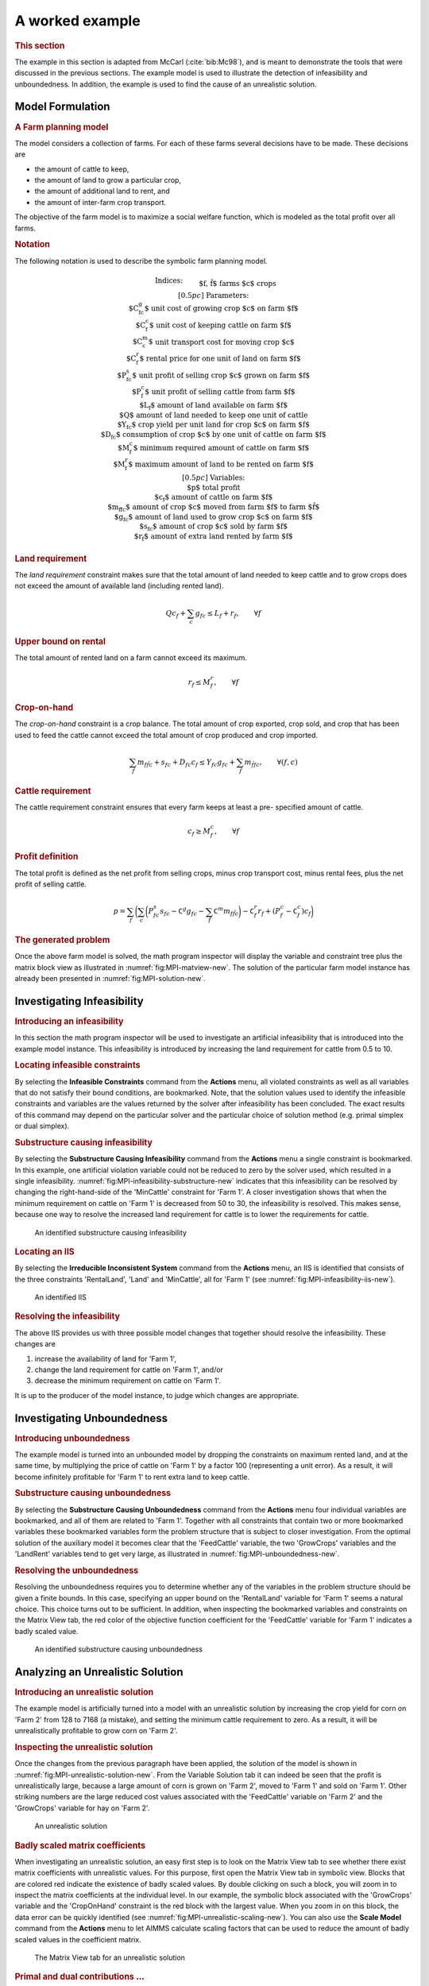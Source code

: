 A worked example
================
.. rubric:: This section

The example in this section is adapted from McCarl (:cite:`bib:Mc98`), and is
meant to demonstrate the tools that were discussed in the previous
sections. The example model is used to illustrate the detection of
infeasibility and unboundedness. In addition, the example is used to
find the cause of an unrealistic solution.

Model Formulation
~~~~~~~~~~~~~~~~~

.. rubric:: A Farm planning model

The model considers a collection of farms. For each of these farms
several decisions have to be made. These decisions are

-  the amount of cattle to keep,

-  the amount of land to grow a particular crop,

-  the amount of additional land to rent, and

-  the amount of inter-farm crop transport.

The objective of the farm model is to maximize a social welfare
function, which is modeled as the total profit over all farms.

.. rubric:: Notation

The following notation is used to describe the symbolic farm planning
model.

.. math::

   \begin{align}
   & \textbf{Indices:} \\
   &&& \text{$f, \hat{f}$} & & \text{farms}  \\
   &&& \text{$c$} & & \text{crops}  \\[0.5pc]
   & \textbf{Parameters:} \\
   &&& \text{$C^g_{fc}$} & & \text{unit cost of growing crop $c$ on farm $f$}  \\
   &&& \text{$C^c_{f}$} & & \text{unit cost of keeping cattle on farm $f$}  \\
   &&& \text{$C^m_{c}$} & & \text{unit transport cost for moving crop $c$}  \\
   &&& \text{$C^r_{f}$} & & \text{rental price for one unit of land on farm $f$}  \\
   &&& \text{$P^s_{fc}$} & & \text{unit profit of selling crop $c$ grown on farm $f$}  \\
   &&& \text{$P^c_{f}$} & & \text{unit profit of selling cattle from farm $f$}  \\
   &&& \text{$L_{f}$} & & \text{amount of land available on farm $f$}  \\
   &&& \text{$Q$} & & \text{amount of land needed to keep one unit of cattle}  \\
   &&& \text{$Y_{fc}$} & & \text{crop yield per unit land for crop $c$ on farm $f$}  \\
   &&& \text{$D_{fc}$} & & \text{consumption of crop $c$ by one unit of cattle on farm $f$}  \\
   &&& \text{$M^c_{f}$} & & \text{minimum required amount of cattle on farm $f$}  \\
   &&& \text{$M^r_{f}$} & & \text{maximum amount of land to be rented on farm $f$}  \\[0.5pc]
   & \textbf{Variables:} \\
   &&& \text{$p$} & & \text{total profit} \\
   &&& \text{$c_{f}$} & & \text{amount of cattle on farm $f$}  \\
   &&& \text{$m_{f\hat{f}c}$} & & \text{amount of crop $c$ moved from farm $f$ to farm $\hat{f}$} \\
   &&& \text{$g_{fc}$} & & \text{amount of land used to grow crop $c$ on farm $f$}  \\
   &&& \text{$s_{fc}$} & & \text{amount of crop $c$ sold by farm $f$} \\
   &&& \text{$r_{f}$} & & \text{amount of extra land rented by farm $f$}  \\
   \end{align}

.. rubric:: Land requirement

The *land requirement* constraint makes sure that the total amount of
land needed to keep cattle and to grow crops does not exceed the amount
of available land (including rented land).

.. math:: Q c_f + \sum_c g_{fc} \leq L_f + r_f, \qquad \forall f

.. rubric:: Upper bound on rental

The total amount of rented land on a farm cannot exceed its maximum.

.. math:: r_f \leq M^r_{f}, \qquad \forall f

.. rubric:: Crop-on-hand

The *crop-on-hand* constraint is a crop balance. The total amount of
crop exported, crop sold, and crop that has been used to feed the cattle
cannot exceed the total amount of crop produced and crop imported.

.. math::

   \sum_{\hat{f}} m_{f\hat{f}c} + s_{fc} + D_{fc} c_{f}
       \leq
       Y_{fc} g_{fc} + \sum_{\hat{f}} m_{\hat{f}fc}, \qquad \forall (f,c)

.. rubric:: Cattle requirement

The cattle requirement constraint ensures that every farm keeps at least
a pre- specified amount of cattle.

.. math:: c_f \geq M^c_f, \qquad \forall f

.. rubric:: Profit definition

The total profit is defined as the net profit from selling crops, minus
crop transport cost, minus rental fees, plus the net profit of selling
cattle.

.. math::

   p = \sum_f \biggl( \sum_c \biggl( P^s_{fc} s_{fc} - \texttt{C}^g g_{fc} - \sum_{\hat{f}} \texttt{C}^m m_{f\hat{f}c} \biggr) -
         \texttt{C}^r_f r_f + ( P^c_{f} - \texttt{C}^c_{f} ) c_f \biggr)

.. rubric:: The generated problem

Once the above farm model is solved, the math program inspector will
display the variable and constraint tree plus the matrix block view as
illustrated in :numref:`fig:MPI-matview-new`. The solution of the particular
farm model instance has already been presented in
:numref:`fig:MPI-solution-new`.

Investigating Infeasibility
~~~~~~~~~~~~~~~~~~~~~~~~~~~

.. rubric:: Introducing an infeasibility

In this section the math program inspector will be used to investigate
an artificial infeasibility that is introduced into the example model
instance. This infeasibility is introduced by increasing the land
requirement for cattle from 0.5 to 10.

.. rubric:: Locating infeasible constraints

By selecting the **Infeasible Constraints** command from the **Actions**
menu, all violated constraints as well as all variables that do not
satisfy their bound conditions, are bookmarked. Note, that the solution
values used to identify the infeasible constraints and variables are the
values returned by the solver after infeasibility has been concluded.
The exact results of this command may depend on the particular solver
and the particular choice of solution method (e.g. primal simplex or
dual simplex).

.. rubric:: Substructure causing infeasibility

By selecting the **Substructure Causing Infeasibility** command from the
**Actions** menu a single constraint is bookmarked. In this example, one
artificial violation variable could not be reduced to zero by the solver
used, which resulted in a single infeasibility.
:numref:`fig:MPI-infeasibility-substructure-new` indicates that this infeasibility can be
resolved by changing the right-hand-side of the 'MinCattle' constraint
for 'Farm 1'. A closer investigation shows that when the minimum
requirement on cattle on 'Farm 1' is decreased from 50 to 30, the
infeasibility is resolved. This makes sense, because one way to resolve
the increased land requirement for cattle is to lower the requirements
for cattle.

.. figure:: MPI-infeasibility-substructure-new.png
   :name: fig:MPI-infeasibility-substructure-new

   An identified substructure causing infeasibility

.. rubric:: Locating an IIS

By selecting the **Irreducible Inconsistent System** command from the
**Actions** menu, an IIS is identified that consists of the three
constraints 'RentalLand', 'Land' and 'MinCattle', all for 'Farm 1' (see
:numref:`fig:MPI-infeasibility-iis-new`).

.. figure:: MPI-infeasibility-iis-new.png
   :name: fig:MPI-infeasibility-iis-new

   An identified IIS

.. rubric:: Resolving the infeasibility

The above IIS provides us with three possible model changes that
together should resolve the infeasibility. These changes are

#. increase the availability of land for 'Farm 1',

#. change the land requirement for cattle on 'Farm 1', and/or

#. decrease the minimum requirement on cattle on 'Farm 1'.

It is up to the producer of the model instance, to judge which changes
are appropriate.

Investigating Unboundedness
~~~~~~~~~~~~~~~~~~~~~~~~~~~

.. rubric:: Introducing unboundedness

The example model is turned into an unbounded model by dropping the
constraints on maximum rented land, and at the same time, by multiplying
the price of cattle on 'Farm 1' by a factor 100 (representing a unit
error). As a result, it will become infinitely profitable for 'Farm 1'
to rent extra land to keep cattle.

.. rubric:: Substructure causing unboundedness

By selecting the **Substructure Causing Unboundedness** command from the
**Actions** menu four individual variables are bookmarked, and all of
them are related to 'Farm 1'. Together with all constraints that contain
two or more bookmarked variables these bookmarked variables form the
problem structure that is subject to closer investigation. From the
optimal solution of the auxiliary model it becomes clear that the
'FeedCattle' variable, the two 'GrowCrops' variables and the 'LandRent'
variables tend to get very large, as illustrated in
:numref:`fig:MPI-unboundedness-new`.

.. rubric:: Resolving the unboundedness

Resolving the unboundedness requires you to determine whether any of the
variables in the problem structure should be given a finite bounds. In
this case, specifying an upper bound on the 'RentalLand' variable for
'Farm 1' seems a natural choice. This choice turns out to be sufficient.
In addition, when inspecting the bookmarked variables and constraints on
the Matrix View tab, the red color of the objective function coefficient
for the 'FeedCattle' variable for 'Farm 1' indicates a badly scaled
value.

.. figure:: MPI-unboundedness-new.png
   :name: fig:MPI-unboundedness-new

   An identified substructure causing unboundedness

Analyzing an Unrealistic Solution
~~~~~~~~~~~~~~~~~~~~~~~~~~~~~~~~~

.. rubric:: Introducing an unrealistic solution

The example model is artificially turned into a model with an
unrealistic solution by increasing the crop yield for corn on 'Farm 2'
from 128 to 7168 (a mistake), and setting the minimum cattle requirement
to zero. As a result, it will be unrealistically profitable to grow corn
on 'Farm 2'.

.. rubric:: Inspecting the unrealistic solution

Once the changes from the previous paragraph have been applied, the
solution of the model is shown in :numref:`fig:MPI-unrealistic-solution-new`.
From the Variable Solution tab it can indeed be seen that the profit is
unrealistically large, because a large amount of corn is grown on
'Farm 2', moved to 'Farm 1' and sold on 'Farm 1'. Other striking numbers
are the large reduced cost values associated with the 'FeedCattle'
variable on 'Farm 2' and the 'GrowCrops' variable for hay on 'Farm 2'.

.. figure:: MPI-unrealistic-solution-new.png
   :name: fig:MPI-unrealistic-solution-new

   An unrealistic solution

.. rubric:: Badly scaled matrix coefficients

When investigating an unrealistic solution, an easy first step is to
look on the Matrix View tab to see whether there exist matrix
coefficients with unrealistic values. For this purpose, first open the
Matrix View tab in symbolic view. Blocks that are colored red indicate
the existence of badly scaled values. By double clicking on such a
block, you will zoom in to inspect the matrix coefficients at the
individual level. In our example, the symbolic block associated with the
'GrowCrops' variable and the 'CropOnHand' constraint is the red block
with the largest value. When you zoom in on this block, the data error
can be quickly identified (see :numref:`fig:MPI-unrealistic-scaling-new`). You
can also use the **Scale Model** command from the **Actions** menu to
let AIMMS calculate scaling factors that can be used to reduce the
amount of badly scaled values in the coefficient matrix.

.. figure:: MPI-unrealistic-scaling-new.png
   :name: fig:MPI-unrealistic-scaling-new

   The Matrix View tab for an unrealistic solution

.. rubric:: Primal and dual contributions :math:`\ldots`

A second possible approach to look into the cause of an unrealistic
solution is to focus on the individual terms of both the primal and dual
constraints. In a primal constraint each term is the multiplication of a
matrix coefficient by the value of the corresponding variable. In the
Math Program Inspector such a term is referred to as the *primal
contribution*. Similarly, in a dual constraint each term is the
multiplication of a matrix coefficient by the value of the corresponding
shadow price (i.e. the dual variable). In the Math Program Inspector
such a term is referred to as the *dual contribution*.

.. rubric:: :math:`\ldots` can be unrealistic

Whenever primal and/or dual contributions are large, they may indicate
that either the corresponding coefficient or the corresponding variable
value is unrealistic. You can discover such values by following an
iterative process that switches between the Variable Solution tab and
the Constraint Solution tab by using either the **Variable Statistics**
or the **Constraint Statistics** command from the right-mouse popup
menu.

.. rubric:: Procedure to resolve unrealistic solutions

The following iterative procedure can be followed to resolve an
unrealistic solution.

-  Sort the variable values retrieved through the Variable Solution tab.

-  Select any unrealistic value or reduced cost, and use the right-mouse
   popup menu to switch to the Variable Statistics tab.

-  Find a constraint with an unrealistic dual contribution.

-  If no unrealistic dual contribution is present, select one of the
   constraints that is likely to reveal some information about the
   construction of the current variable (i.e. most probably a binding
   constraint).

-  Use the right-mouse popup menu to open the Constraint Statistics tab
   for the selected constraint.

-  Again, focus on unrealistic primal contributions and if these are not
   present, continue the investigation with one of the variables that
   plays an important role in determining the level value of the
   constraint.

-  Repeat this iterative process until an unrealistic matrix coefficient
   has been found.

You may then correct the error and re-solve the model.

.. rubric:: Inspecting primal contributions

In the example, the 'Profit' definition constraint indicates that the
profit is extremely high, mainly due to the amount of corn that is sold
on 'Farm 1'. Only two constraints are using this variable, of which one
is the 'Profit' definition itself. When inspecting the other constraint,
the 'CropOnHand' balance, it shows that the corn that is sold on
'Farm 1' is transported from 'Farm 2' to 'Farm 1'. This provides us with
a reason to look into the 'CropOnHand' balance for corn on 'Farm 2'.
When inspecting the primal contributions for this constraint the data
error becomes immediately clear (see
:numref:`fig:MPI-unrealistic-rowsumming-new`).

.. rubric:: Inspecting dual contributions

The same mistake can be found by starting from an unrealistic reduced
cost. Based on the large reduced cost for the 'FeedCattle' variable on
'Farm 2', the dual contributions indicate that the unrealistic value is
mainly caused by an unrealistic value of the shadow price associated
with the 'Land' constraint on 'Farm 2'. While investigating this
constraint you will notice that the shadow price is rather high, because
the 'GrowCrops' variable for corn on 'Farm 2' is larger than expected.
The dual contribution table for this variable shows a very large
coefficient for the 'CropOnHand' constraint for corn on 'Farm 2',
indicating the data error (see :numref:`fig:MPI-unrealistic-budgetting-new`).

.. figure:: MPI-unrealistic-rowsumming-new.png
   :name: fig:MPI-unrealistic-rowsumming-new

   Inspecting primal contributions

.. figure:: MPI-unrealistic-budgetting-new.png
   :name: fig:MPI-unrealistic-budgetting-new
   
   Inspecting dual contributions


.. rubric:: Combining primal and dual investigation

The above two paragraphs illustrate the use of just primal contributions
or just dual contributions. In practice you may very well want to switch
focus during the investigation of the cause of an unrealistic solution.
In general, the Math Program Inspector has been designed to give you the
utmost flexibility throughout the analysis of both the input and output
of a mathematical program.